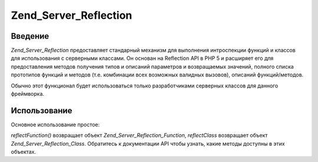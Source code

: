 .. _zend.server.reflection:

Zend_Server_Reflection
======================

.. _zend.server.reflection.introduction:

Введение
--------

*Zend_Server_Reflection* предоставляет стандарный механизм для
выполнения интроспекции функций и классов для использования с
серверными классами. Он основан на Reflection API в PHP 5 и расширяет
его для предоставления методов получения типов и описаний
параметров и возвращаемых значений, полного списка прототипов
функций и методов (т.е. комбинации всех возможных валидных
вызовов), описаний функций/методов.

Обычно этот функционал будет использоваться только
разработчиками серверных классов для данного фреймворка.

.. _zend.server.reflection.usage:

Использование
-------------

Основное использование простое:

.. code-block:: php
   :linenos:

   <?php
   require_once 'Zend/Server/Reflection.php';
   $class    = Zend_Server_Reflection::reflectClass('My_Class');
   $function = Zend_Server_Reflection::reflectFunction('my_function');

   // Получение прототипов
   $prototypes = $reflection->getPrototypes();

   // Обход полученных прототипов
   foreach ($prototypes as $prototype) {

       // Получение типа возращаемого прототипом значения
       echo "Return type: ", $prototype->getReturnType(), "\n";

       // Получение параметров прототипа
       $parameters = $prototype->getParameters();

       echo "Parameters: \n";
       foreach ($parameters as $parameter) {
           // Получение типа параметра
           echo "    ", $parameter->getType(), "\n";
       }
   }

   // Получение пространства имен для класса, функции или метода
   // Пространства имен могут быть установлены во время инстанцирования (второй аргумент),
   // или с помощью метода setNamespace()
   $reflection->getNamespace();

*reflectFunction()* возвращает объект *Zend_Server_Reflection_Function*, *reflectClass*
возвращает объект *Zend_Server_Reflection_Class*. Обратитесь к документации
API чтобы узнать, какие методы доступны в этих объектах.


